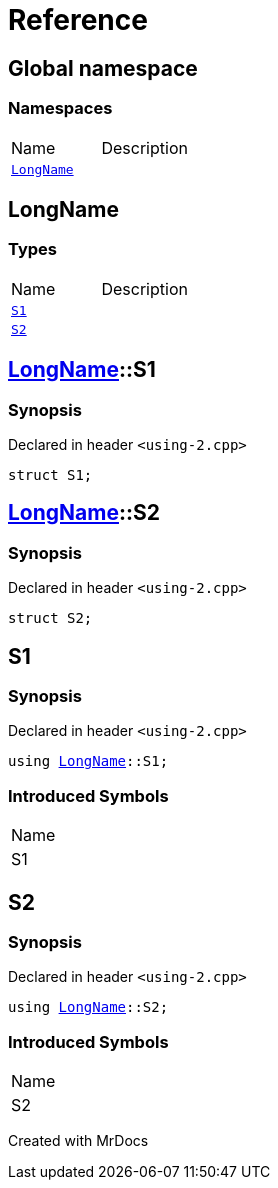 = Reference
:mrdocs:

[#index]

== Global namespace

=== Namespaces
[cols=2,separator=¦]
|===
¦Name ¦Description
¦xref:LongName.adoc[`LongName`]  ¦

|===


[#LongName]

== LongName

===  Types
[cols=2,separator=¦]
|===
¦Name ¦Description
¦xref:LongName/S1.adoc[`S1`]  ¦

¦xref:LongName/S2.adoc[`S2`]  ¦

|===

:relfileprefix: ../
[#LongName-S1]

== xref:LongName.adoc[pass:[LongName]]::S1



=== Synopsis

Declared in header `<using-2.cpp>`

[source,cpp,subs="verbatim,macros,-callouts"]
----
struct S1;
----




:relfileprefix: ../
[#LongName-S2]

== xref:LongName.adoc[pass:[LongName]]::S2



=== Synopsis

Declared in header `<using-2.cpp>`

[source,cpp,subs="verbatim,macros,-callouts"]
----
struct S2;
----





[#S1]

== S1



=== Synopsis

Declared in header `<using-2.cpp>`

[source,cpp,subs="verbatim,macros,-callouts"]
----
using xref:LongName.adoc[LongName]::S1;
----


=== Introduced Symbols

|===
| Name
| S1
|===



[#S2]

== S2



=== Synopsis

Declared in header `<using-2.cpp>`

[source,cpp,subs="verbatim,macros,-callouts"]
----
using xref:LongName.adoc[LongName]::S2;
----


=== Introduced Symbols

|===
| Name
| S2
|===



Created with MrDocs
